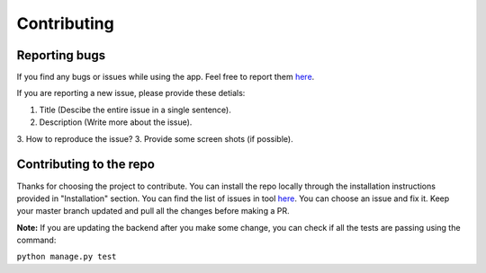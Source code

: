 ============
Contributing
============

Reporting bugs
==============

If you find any bugs or issues while using the app. Feel free to report them `here <https://github.com/rammanoj/Contraband/>`_.

If you are reporting a new issue, please provide these detials:

1. Title (Descibe the entire issue in a single sentence).
2. Description (Write more about the issue).
3. How to reproduce the issue?
3. Provide some screen shots (if possible).


Contributing to the repo
========================

Thanks for choosing the project to contribute. You can install the repo locally through the installation instructions provided in "Installation" section. You can find the list of issues in tool `here <https://github.com/rammanoj/Contraband/issues>`_.
You can choose an issue and fix it. Keep your master branch updated and pull all the changes before making a PR.

**Note:** If you are updating the backend after you make some change, you can check if all the tests are passing using the command:

``python manage.py test``
